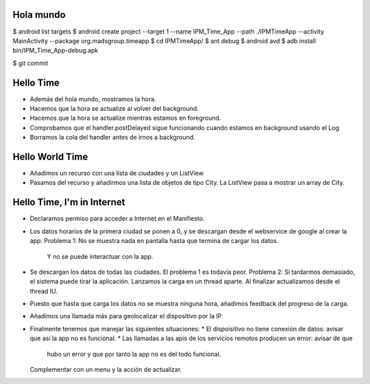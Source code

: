 ======
Hola mundo
======
$ android list targets
$ android create project --target 1 --name IPM_Time_App --path ./IPMTimeApp --activity MainActivity --package org.madsgroup.timeapp
$ cd IPMTimeApp/
$ ant debug
$ android avd
$ adb install bin/IPM_Time_App-debug.apk 

$ git commit

=====
Hello Time
=====
- Además del hola mundo, mostramos la hora.
- Hacemos que la hora se actualize al volver del background.
- Hacemos que la hora se actualize mientras estamos en foreground.
- Comprobamos que el handler.postDelayed sigue funcionando cuando estamos en
  background usando el Log
- Borramos la cola del handler antes de irnos a background.

=====
Hello World Time
=====
- Añadimos un recurso con una lista de ciudades y un ListView
- Pasamos del recurso y añadirmos una lista de objetos de tipo City.
  La ListView pasa a mostrar un array de City.

=====
Hello Time, I'm in Internet
=====
- Declaramos permiso para acceder a Internet en el Manifiesto.
- Los datos horarios de la primera ciudad se ponen a 0, y se descargan desde el
  webservice de google al crear la app.
  Problema 1: No se muestra nada en pantalla hasta que termina de cargar los datos.
              Y no se puede interactuar con la app.
- Se descargan los datos de todas las ciudades.
  El problema 1 es todavía peor.
  Problema 2: Si tardarmos demasiado, el sistema puede tirar la aplicación.
  Lanzamos la carga en un thread aparte. Al finalizar actualizamos desde el thread IU.
- Puesto que hasta que carga los datos no se muestra ninguna hora, añadimos feedback
  del progreso de la carga.
- Añadimos una llamada más para geolocalizar el dispositivo por la IP.
- Finalmente tenemos que manejar las siguientes situaciones:
  * El dispoisitivo no tiene conexión de datos: avisar que así la app no es funcional.
  * Las llamadas a las apis de los servicios remotos producen un error: avisar de que
    hubo un error y que por tanto la app no es del todo funcional.
  Complementar con un menu y la acción de actualizar.
